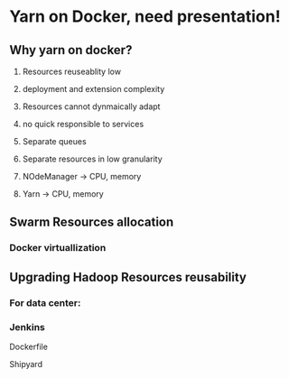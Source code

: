 * Yarn on Docker, need presentation!

** Why yarn on docker?
   1) Resources reuseablity low
   2) deployment and extension complexity
   3) Resources cannot dynmaically adapt
   4) no quick responsible to services

   5) Separate queues
   6) Separate resources in low granularity
   7) NOdeManager -> CPU, memory
   8) Yarn -> CPU, memory

** Swarm Resources allocation
*** Docker virtuallization
** Upgrading Hadoop Resources reusability
*** For data center: 


*** Jenkins


Dockerfile

Shipyard

